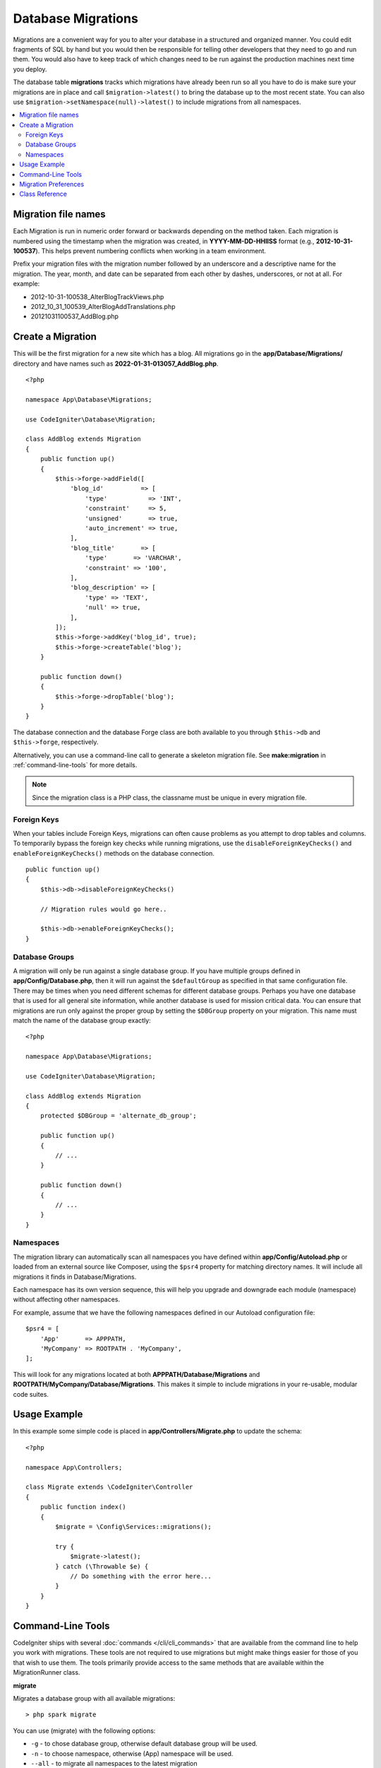 ###################
Database Migrations
###################

Migrations are a convenient way for you to alter your database in a
structured and organized manner. You could edit fragments of SQL by hand
but you would then be responsible for telling other developers that they
need to go and run them. You would also have to keep track of which changes
need to be run against the production machines next time you deploy.

The database table **migrations** tracks which migrations have already been
run so all you have to do is make sure your migrations are in place and
call ``$migration->latest()`` to bring the database up to the most recent
state. You can also use ``$migration->setNamespace(null)->latest()`` to
include migrations from all namespaces.

.. contents::
    :local:
    :depth: 2

********************
Migration file names
********************

Each Migration is run in numeric order forward or backwards depending on the
method taken. Each migration is numbered using the timestamp when the migration
was created, in **YYYY-MM-DD-HHIISS** format (e.g., **2012-10-31-100537**). This
helps prevent numbering conflicts when working in a team environment.

Prefix your migration files with the migration number followed by an underscore
and a descriptive name for the migration. The year, month, and date can be separated
from each other by dashes, underscores, or not at all. For example:

* 2012-10-31-100538_AlterBlogTrackViews.php
* 2012_10_31_100539_AlterBlogAddTranslations.php
* 20121031100537_AddBlog.php

******************
Create a Migration
******************

This will be the first migration for a new site which has a blog. All
migrations go in the **app/Database/Migrations/** directory and have names such
as **2022-01-31-013057_AddBlog.php**.
::

    <?php

    namespace App\Database\Migrations;

    use CodeIgniter\Database\Migration;

    class AddBlog extends Migration
    {
        public function up()
        {
            $this->forge->addField([
                'blog_id'          => [
                    'type'           => 'INT',
                    'constraint'     => 5,
                    'unsigned'       => true,
                    'auto_increment' => true,
                ],
                'blog_title'       => [
                    'type'       => 'VARCHAR',
                    'constraint' => '100',
                ],
                'blog_description' => [
                    'type' => 'TEXT',
                    'null' => true,
                ],
            ]);
            $this->forge->addKey('blog_id', true);
            $this->forge->createTable('blog');
        }

        public function down()
        {
            $this->forge->dropTable('blog');
        }
    }

The database connection and the database Forge class are both available to you through
``$this->db`` and ``$this->forge``, respectively.

Alternatively, you can use a command-line call to generate a skeleton migration file.
See **make:migration** in :ref:`command-line-tools` for more details.

.. note:: Since the migration class is a PHP class, the classname must be unique in every migration file.

Foreign Keys
============

When your tables include Foreign Keys, migrations can often cause problems as you attempt to drop tables and columns.
To temporarily bypass the foreign key checks while running migrations, use the ``disableForeignKeyChecks()`` and
``enableForeignKeyChecks()`` methods on the database connection.

::

    public function up()
    {
        $this->db->disableForeignKeyChecks()

        // Migration rules would go here..

        $this->db->enableForeignKeyChecks();
    }

Database Groups
===============

A migration will only be run against a single database group. If you have multiple groups defined in
**app/Config/Database.php**, then it will run against the ``$defaultGroup`` as specified
in that same configuration file. There may be times when you need different schemas for different
database groups. Perhaps you have one database that is used for all general site information, while
another database is used for mission critical data. You can ensure that migrations are run only
against the proper group by setting the ``$DBGroup`` property on your migration. This name must
match the name of the database group exactly::

    <?php

    namespace App\Database\Migrations;

    use CodeIgniter\Database\Migration;

    class AddBlog extends Migration
    {
        protected $DBGroup = 'alternate_db_group';

        public function up()
        {
            // ...
        }

        public function down()
        {
            // ...
        }
    }

Namespaces
==========

The migration library can automatically scan all namespaces you have defined within
**app/Config/Autoload.php** or loaded from an external source like Composer, using
the ``$psr4`` property for matching directory names. It will include all migrations
it finds in Database/Migrations.

Each namespace has its own version sequence, this will help you upgrade and downgrade each module (namespace) without affecting other namespaces.

For example, assume that we have the following namespaces defined in our Autoload
configuration file::

    $psr4 = [
        'App'       => APPPATH,
        'MyCompany' => ROOTPATH . 'MyCompany',
    ];

This will look for any migrations located at both **APPPATH/Database/Migrations** and
**ROOTPATH/MyCompany/Database/Migrations**. This makes it simple to include migrations in your
re-usable, modular code suites.

*************
Usage Example
*************

In this example some simple code is placed in **app/Controllers/Migrate.php**
to update the schema::

    <?php

    namespace App\Controllers;

    class Migrate extends \CodeIgniter\Controller
    {
        public function index()
        {
            $migrate = \Config\Services::migrations();

            try {
                $migrate->latest();
            } catch (\Throwable $e) {
                // Do something with the error here...
            }
        }
    }

.. _command-line-tools:

*******************
Command-Line Tools
*******************
CodeIgniter ships with several :doc:`commands </cli/cli_commands>` that are available from the command line to help
you work with migrations. These tools are not required to use migrations but might make things easier for those of you
that wish to use them. The tools primarily provide access to the same methods that are available within the MigrationRunner class.

**migrate**

Migrates a database group with all available migrations::

    > php spark migrate

You can use (migrate) with the following options:

- ``-g`` - to chose database group, otherwise default database group will be used.
- ``-n`` - to choose namespace, otherwise (App) namespace will be used.
- ``--all`` - to migrate all namespaces to the latest migration

This example will migrate ``Acme\Blog`` namespace with any new migrations on the test database group::

    > php spark migrate -g test -n 'Acme\Blog'

When using the ``--all`` option, it will scan through all namespaces attempting to find any migrations that have
not been run. These will all be collected and then sorted as a group by date created. This should help
to minimize any potential conflicts between the main application and any modules.

**rollback**

Rolls back all migrations, taking the database group to a blank slate, effectively migration 0::

  > php spark migrate:rollback

You can use (rollback) with the following options:

- ``-g`` - to choose database group, otherwise default database group will be used.
- ``-b`` - to choose a batch: natural numbers specify the batch, negatives indicate a relative batch
- ``-f`` - to force a bypass confirmation question, it is only asked in a production environment

**refresh**

Refreshes the database state by first rolling back all migrations, and then migrating all::

  > php spark migrate:refresh

You can use (refresh) with the following options:

- ``-g`` - to choose database group, otherwise default database group will be used.
- ``-n`` - to choose namespace, otherwise (App) namespace will be used.
- ``--all`` - to refresh all namespaces
- ``-f`` - to force a bypass confirmation question, it is only asked in a production environment

**status**

Displays a list of all migrations and the date and time they ran, or '--' if they have not been run::

  > php spark migrate:status
  Filename               Migrated On
  First_migration.php    2016-04-25 04:44:22

You can use (status) with the following options:

- ``-g`` - to choose database group, otherwise default database group will be used.

**make:migration**

Creates a skeleton migration file in **app/Database/Migrations**.
It automatically prepends the current timestamp. The class name it
creates is the Pascal case version of the filename.

::

  > php spark make:migration <class> [options]

You can use (make:migration) with the following options:

- ``--session``   - Generates the migration file for database sessions.
- ``--table``     - Table name to use for database sessions. Default: ``ci_sessions``.
- ``--dbgroup``   - Database group to use for database sessions. Default: ``default``.
- ``--namespace`` - Set root namespace. Default: ``APP_NAMESPACE``.
- ``--suffix``    - Append the component title to the class name.

*********************
Migration Preferences
*********************

The following is a table of all the config options for migrations, available in **app/Config/Migrations.php**.

========================== ====================== ========================== =============================================================
Preference                 Default                Options                    Description
========================== ====================== ========================== =============================================================
**enabled**                true                   true / false               Enable or disable migrations.
**table**                  migrations             None                       The table name for storing the schema version number.
**timestampFormat**        Y-m-d-His\_                                       The format to use for timestamps when creating a migration.
========================== ====================== ========================== =============================================================

***************
Class Reference
***************

.. php:class:: CodeIgniter\\Database\\MigrationRunner

    .. php:method:: findMigrations()

        :returns:    An array of migration files
        :rtype:    array

        An array of migration filenames are returned that are found in the **path** property.

    .. php:method:: latest($group)

        :param    mixed    $group: database group name, if null default database group will be used.
        :returns:    ``true`` on success, ``false`` on failure
        :rtype:    bool

        This locates migrations for a namespace (or all namespaces), determines which migrations
        have not yet been run, and runs them in order of their version (namespaces intermingled).

    .. php:method:: regress($targetBatch, $group)

        :param    int    $targetBatch: previous batch to migrate down to; 1+ specifies the batch, 0 reverts all, negative refers to the relative batch (e.g., -3 means "three batches back")
        :param    ?string    $group: database group name, if null default database group will be used.
        :returns:    ``true`` on success, ``false`` on failure or no migrations are found
        :rtype:    bool

        Regress can be used to roll back changes to a previous state, batch by batch.
        ::

            $migration->regress(5);
            $migration->regress(-1);

    .. php:method:: force($path, $namespace, $group)

        :param    mixed    $path:  path to a valid migration file.
        :param    mixed    $namespace: namespace of the provided migration.
        :param    mixed    $group: database group name, if null default database group will be used.
        :returns:    ``true`` on success, ``false`` on failure
        :rtype:    bool

        This forces a single file to migrate regardless of order or batches. Method "up" or "down" is detected based on whether it has already been migrated.

        .. note:: This method is recommended only for testing and could cause data consistency issues.

    .. php:method:: setNamespace($namespace)

        :param  string  $namespace: application namespace.
        :returns:   The current MigrationRunner instance
        :rtype:     CodeIgniter\\Database\\MigrationRunner

        Sets the namespace the library should look for migration files::

            $migration->setNamespace($namespace)->latest();

    .. php:method:: setGroup($group)

        :param  string  $group: database group name.
        :returns:   The current MigrationRunner instance
        :rtype:     CodeIgniter\\Database\\MigrationRunner

        Sets the group the library should look for migration files::

            $migration->setGroup($group)->latest();
